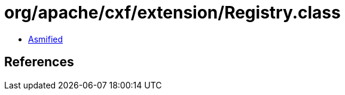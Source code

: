 = org/apache/cxf/extension/Registry.class

 - link:Registry-asmified.java[Asmified]

== References


